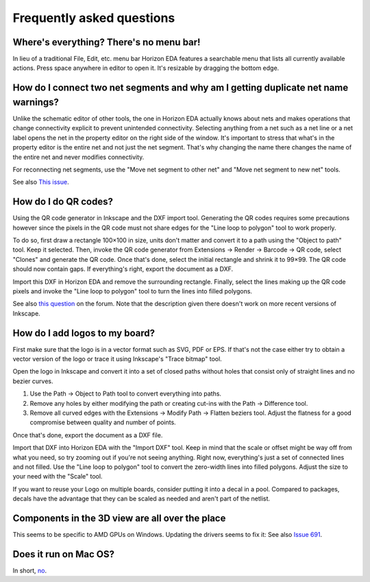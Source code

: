 Frequently asked questions
==========================

Where's everything? There's no menu bar!
----------------------------------------

In lieu of a traditional File, Edit, etc. menu bar Horizon EDA
features a searchable menu that lists all currently available actions.
Press space anywhere in editor to open it. It's resizable by dragging
the bottom edge.

How do I connect two net segments and why am I getting duplicate net name warnings?
------------------------------------------------------------------------------------

Unlike the schematic editor of other tools, the one in Horizon EDA actually
knows about nets and makes operations that change connectivity explicit to
prevent unintended connectivity. Selecting anything from a net such as a net line
or a net label opens the net in the property editor on the right side of
the window. It's important to stress that what's in the property editor is
the entire net and not just the net segment. That's why changing the name there
changes the name of the entire net and never modifies connectivity.

For reconnecting net segments, use the "Move net segment to other net" and
"Move net segment to new net" tools.

See also `This issue <https://github.com/horizon-eda/horizon/issues/702>`_.

How do I do QR codes?
---------------------

Using the QR code generator in Inkscape and the DXF import tool. Generating
the QR codes requires some precautions however since the pixels in the QR
code must not share edges for the "Line loop to polygon" tool to work
properly.

To do so, first draw a rectangle 100×100 in size, units don't matter and
convert it to a path using the "Object to path" tool. Keep it selected. Then, invoke the
QR code generator from Extensions → Render → Barcode → QR code, select
"Clones" and generate the QR code. Once that's done, select the initial
rectangle and shrink it to 99×99. The QR code should now contain gaps.
If everything's right, export the document as a DXF.

Import this DXF in Horizon EDA and remove the surrounding rectangle.
Finally, select the lines making up the QR code pixels and invoke the
"Line loop to polygon" tool to turn the lines into filled polygons.

See also `this question <https://horizon-eda.discourse.group/t/feature-request-qr-code-import/91/2>`_ on the forum.
Note that the description given there doesn't work on more recent versions
of Inkscape.

How do I add logos to my board?
-------------------------------

First make sure that the logo is in a vector format such as SVG, PDF or EPS.
If that's not the case either try to obtain a vector version of the
logo or trace it using Inkscape's "Trace bitmap" tool.

Open the logo in Inkscape and convert it into a set of closed paths
without holes that consist only of straight lines and no bezier curves.

#. Use the Path → Object to Path tool to convert everything into paths.
#. Remove any holes by either modifying the path or creating cut-ins with the Path → Difference tool.
#. Remove all curved edges with the Extensions → Modify Path → Flatten  beziers tool.
   Adjust the flatness for a good compromise between quality and number of points.

Once that's done, export the document as a DXF file.

Import that DXF into Horizon EDA with the "Import DXF" tool. Keep in
mind that the scale or offset might be way off from what you need, so
try zooming out if you're not seeing anything. Right now, everything's
just a set of connected lines and not filled. Use the "Line loop to
polygon" tool to convert the zero-width lines into filled polygons.
Adjust the size to your need with the "Scale" tool.

If you want to reuse your Logo on multiple boards, consider putting it
into a decal in a pool. Compared to packages, decals have the advantage
that they can be scaled as needed and aren't part of the netlist.

Components in the 3D view are all over the place
------------------------------------------------

This seems to be specific to AMD GPUs on Windows. Updating the drivers
seems to fix it: See also `Issue 691 <https://github.com/horizon-eda/horizon/issues/691>`_.


Does it run on Mac OS?
----------------------

In short, `no <https://github.com/horizon-eda/horizon/issues/271>`_.

